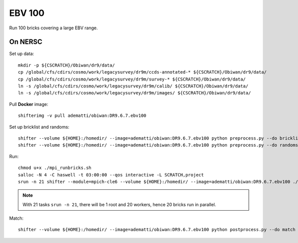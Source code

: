 EBV 100
=======

Run 100 bricks covering a large EBV range.

On NERSC
--------

Set up data::

  mkdir -p ${CSCRATCH}/Obiwan/dr9/data/
  cp /global/cfs/cdirs/cosmo/work/legacysurvey/dr9m/ccds-annotated-* ${CSCRATCH}/Obiwan/dr9/data/
  cp /global/cfs/cdirs/cosmo/work/legacysurvey/dr9m/survey-* ${CSCRATCH}/Obiwan/dr9/data/
  ln -s /global/cfs/cdirs/cosmo/work/legacysurvey/dr9m/calib/ ${CSCRATCH}/Obiwan/dr9/data/
  ln -s /global/cfs/cdirs/cosmo/work/legacysurvey/dr9m/images/ ${CSCRATCH}/Obiwan/dr9/data/

Pull **Docker** image::

  shifterimg -v pull adematti/obiwan:DR9.6.7.ebv100

Set up bricklist and randoms::

  shifter --volume ${HOME}:/homedir/ --image=adematti/obiwan:DR9.6.7.ebv100 python preprocess.py --do bricklist
  shifter --volume ${HOME}:/homedir/ --image=adematti/obiwan:DR9.6.7.ebv100 python preprocess.py --do randoms

Run::

  chmod u+x ./mpi_runbricks.sh
  salloc -N 4 -C haswell -t 03:00:00 --qos interactive -L SCRATCH,project
  srun -n 21 shifter --module=mpich-cle6 --volume ${HOME}:/homedir/ --image=adematti/obiwan:DR9.6.7.ebv100 ./mpi_runbricks.sh

.. note::

  With 21 tasks ``srun -n 21``, there will be 1 root and 20 workers, hence 20 bricks run in parallel.

Match::

  shifter --volume ${HOME}:/homedir/ --image=adematti/obiwan:DR9.6.7.ebv100 python postprocess.py --do match
